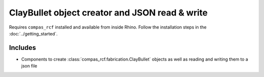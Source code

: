*******************************************************************************
ClayBullet object creator and JSON read & write
*******************************************************************************

.. note
  Found :download:`here <./create_bullets_read_write_json.gh>`.

Requires ``compas_rcf`` installed and available from inside Rhino. Follow the
installation steps in the :doc:`../getting_started`.

Includes
--------

-  Components to create :class:`compas_rcf.fabrication.ClayBullet` objects as
   well as reading and writing them to a json file
